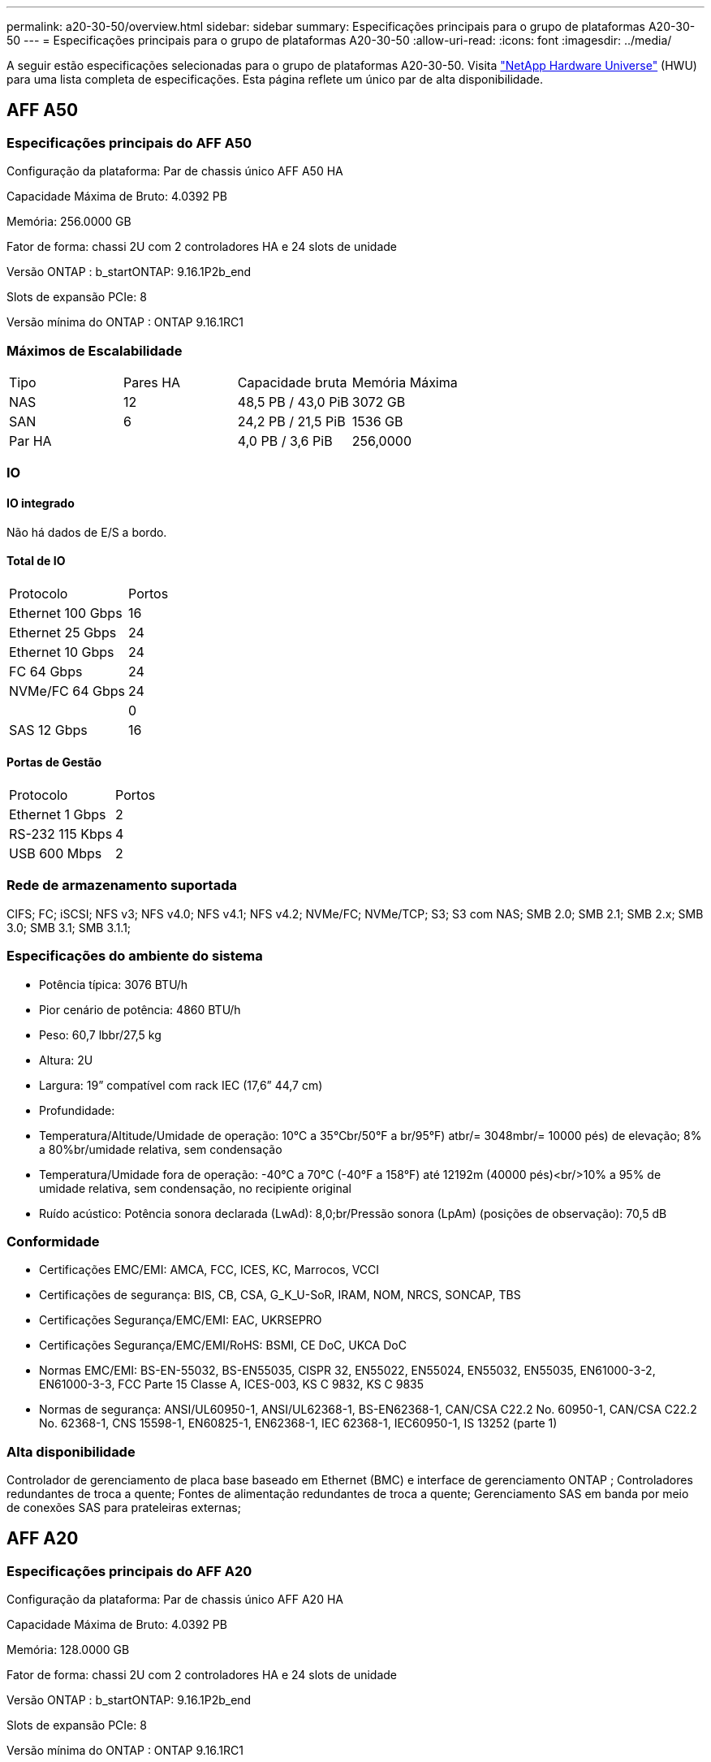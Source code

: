 ---
permalink: a20-30-50/overview.html 
sidebar: sidebar 
summary: Especificações principais para o grupo de plataformas A20-30-50 
---
= Especificações principais para o grupo de plataformas A20-30-50
:allow-uri-read: 
:icons: font
:imagesdir: ../media/


[role="lead"]
A seguir estão especificações selecionadas para o grupo de plataformas A20-30-50.  Visita https://hwu.netapp.com["NetApp Hardware Universe"^] (HWU) para uma lista completa de especificações.  Esta página reflete um único par de alta disponibilidade.



== AFF A50



=== Especificações principais do AFF A50

Configuração da plataforma: Par de chassis único AFF A50 HA

Capacidade Máxima de Bruto: 4.0392 PB

Memória: 256.0000 GB

Fator de forma: chassi 2U com 2 controladores HA e 24 slots de unidade

Versão ONTAP : b_startONTAP: 9.16.1P2b_end

Slots de expansão PCIe: 8

Versão mínima do ONTAP : ONTAP 9.16.1RC1



=== Máximos de Escalabilidade

|===


| Tipo | Pares HA | Capacidade bruta | Memória Máxima 


| NAS | 12 | 48,5 PB / 43,0 PiB | 3072 GB 


| SAN | 6 | 24,2 PB / 21,5 PiB | 1536 GB 


| Par HA |  | 4,0 PB / 3,6 PiB | 256,0000 
|===


=== IO



==== IO integrado

Não há dados de E/S a bordo.



==== Total de IO

|===


| Protocolo | Portos 


| Ethernet 100 Gbps | 16 


| Ethernet 25 Gbps | 24 


| Ethernet 10 Gbps | 24 


| FC 64 Gbps | 24 


| NVMe/FC 64 Gbps | 24 


|  | 0 


| SAS 12 Gbps | 16 
|===


==== Portas de Gestão

|===


| Protocolo | Portos 


| Ethernet 1 Gbps | 2 


| RS-232 115 Kbps | 4 


| USB 600 Mbps | 2 
|===


=== Rede de armazenamento suportada

CIFS; FC; iSCSI; NFS v3; NFS v4.0; NFS v4.1; NFS v4.2; NVMe/FC; NVMe/TCP; S3; S3 com NAS; SMB 2.0; SMB 2.1; SMB 2.x; SMB 3.0; SMB 3.1; SMB 3.1.1;



=== Especificações do ambiente do sistema

* Potência típica: 3076 BTU/h
* Pior cenário de potência: 4860 BTU/h
* Peso: 60,7 lbbr/27,5 kg
* Altura: 2U
* Largura: 19” compatível com rack IEC (17,6” 44,7 cm)
* Profundidade:
* Temperatura/Altitude/Umidade de operação: 10°C a 35°Cbr/50°F a br/95°F) atbr/= 3048mbr/= 10000 pés) de elevação; 8% a 80%br/umidade relativa, sem condensação
* Temperatura/Umidade fora de operação: -40°C a 70°C (-40°F a 158°F) até 12192m (40000 pés)<br/>10% a 95% de umidade relativa, sem condensação, no recipiente original
* Ruído acústico: Potência sonora declarada (LwAd): 8,0;br/Pressão sonora (LpAm) (posições de observação): 70,5 dB




=== Conformidade

* Certificações EMC/EMI: AMCA, FCC, ICES, KC, Marrocos, VCCI
* Certificações de segurança: BIS, CB, CSA, G_K_U-SoR, IRAM, NOM, NRCS, SONCAP, TBS
* Certificações Segurança/EMC/EMI: EAC, UKRSEPRO
* Certificações Segurança/EMC/EMI/RoHS: BSMI, CE DoC, UKCA DoC
* Normas EMC/EMI: BS-EN-55032, BS-EN55035, CISPR 32, EN55022, EN55024, EN55032, EN55035, EN61000-3-2, EN61000-3-3, FCC Parte 15 Classe A, ICES-003, KS C 9832, KS C 9835
* Normas de segurança: ANSI/UL60950-1, ANSI/UL62368-1, BS-EN62368-1, CAN/CSA C22.2 No. 60950-1, CAN/CSA C22.2 No. 62368-1, CNS 15598-1, EN60825-1, EN62368-1, IEC 62368-1, IEC60950-1, IS 13252 (parte 1)




=== Alta disponibilidade

Controlador de gerenciamento de placa base baseado em Ethernet (BMC) e interface de gerenciamento ONTAP ; Controladores redundantes de troca a quente; Fontes de alimentação redundantes de troca a quente; Gerenciamento SAS em banda por meio de conexões SAS para prateleiras externas;



== AFF A20



=== Especificações principais do AFF A20

Configuração da plataforma: Par de chassis único AFF A20 HA

Capacidade Máxima de Bruto: 4.0392 PB

Memória: 128.0000 GB

Fator de forma: chassi 2U com 2 controladores HA e 24 slots de unidade

Versão ONTAP : b_startONTAP: 9.16.1P2b_end

Slots de expansão PCIe: 8

Versão mínima do ONTAP : ONTAP 9.16.1RC1



=== Máximos de Escalabilidade

|===


| Tipo | Pares HA | Capacidade bruta | Memória Máxima 


| NAS | 3 | 12,1 PB / 10,8 PiB | 384 GB 


| SAN | 3 | 12,1 PB / 10,8 PiB | 384 GB 


| Par HA |  | 4,0 PB / 3,6 PiB | 128,0000 
|===


=== IO



==== IO integrado

Não há dados de E/S a bordo.



==== Total de IO

|===


| Protocolo | Portos 


| Ethernet 100 Gbps | 12 


| Ethernet 25 Gbps | 32 


| Ethernet 10 Gbps | 24 


| FC 64 Gbps | 24 


| NVMe/FC 64 Gbps | 24 


|  | 0 


| SAS 12 Gbps | 16 
|===


==== Portas de Gestão

|===


| Protocolo | Portos 


| Ethernet 1 Gbps | 2 


| RS-232 115 Kbps | 4 


| USB 600 Mbps | 2 
|===


=== Rede de armazenamento suportada

CIFS; FC; iSCSI; NFS v3; NFS v4.0; NFS v4.1; NFS v4.2; NVMe/FC; NVMe/TCP; S3; S3 com NAS; SMB 2.0; SMB 2.1; SMB 2.x; SMB 3.0; SMB 3.1; SMB 3.1.1;



=== Especificações do ambiente do sistema

* Potência típica: 2489 BTU/h
* Pior cenário de potência: 3890 BTU/h
* Peso: 60,7 lbbr/27,5 kg
* Altura: 2U
* Largura: 19” compatível com rack IEC (17,6” 44,7 cm)
* Profundidade:
* Temperatura/Altitude/Umidade de operação: 10°C a 35°Cbr/50°F a br/95°F) atbr/= 3048mbr/= 10000 pés) de elevação; 8% a 80%br/umidade relativa, sem condensação
* Temperatura/Umidade fora de operação: -40°C a 70°C (-40°F a 158°F) até 12192m (40000 pés)<br/>10% a 95% de umidade relativa, sem condensação, no recipiente original
* Ruído acústico: Potência sonora declarada (LwAd): 8,0;br/Pressão sonora (LpAm) (posições de observação): 70,5 dB




=== Conformidade

* Certificações EMC/EMI: AMCA, FCC, ICES, KC, Marrocos, VCCI
* Certificações de segurança: BIS, CB, CSA, G_K_U-SoR, IRAM, NOM, NRCS, SONCAP, TBS
* Certificações Segurança/EMC/EMI: EAC, UKRSEPRO
* Certificações Segurança/EMC/EMI/RoHS: BSMI, CE DoC, UKCA DoC
* Normas EMC/EMI: BS-EN-55024, BS-EN55035, CISPR 32, EN55022, EN55024, EN55032, EN55035, EN61000-3-2, EN61000-3-3, FCC Parte 15 Classe A, ICES-003, KS C 9832, KS C 9835
* Normas de segurança: ANSI/UL60950-1, ANSI/UL62368-1, BS-EN62368-1, CAN/CSA C22.2 No. 60950-1, CAN/CSA C22.2 No. 62368-1, CNS 15598-1, EN60825-1, EN62368-1, IEC 62368-1, IEC60950-1, IS 13252 (parte 1)




=== Alta disponibilidade

Controlador de gerenciamento de placa base baseado em Ethernet (BMC) e interface de gerenciamento ONTAP ; Controladores redundantes de troca a quente; Fontes de alimentação redundantes de troca a quente; Gerenciamento SAS em banda por meio de conexões SAS para prateleiras externas;



== AFF A30



=== Especificações principais do AFF A30

Configuração da plataforma: AFF A30 Par de chassis único HA

Capacidade Máxima de Bruto: 4.0392 PB

Memória: 128.0000 GB

Fator de forma: chassi 2U com 2 controladores HA e 24 slots de unidade

Versão ONTAP : b_startONTAP: 9.16.1P2b_end

Slots de expansão PCIe: 8

Versão mínima do ONTAP : ONTAP 9.16.1RC1



=== Máximos de Escalabilidade

|===


| Tipo | Pares HA | Capacidade bruta | Memória Máxima 


| NAS | 4 | 16,2 PB / 14,3 PiB | 512 GB 


| SAN | 4 | 16,2 PB / 14,3 PiB | 512 GB 


| Par HA |  | 4,0 PB / 3,6 PiB | 128,0000 
|===


=== IO



==== IO integrado

Não há dados de E/S a bordo.



==== Total de IO

|===


| Protocolo | Portos 


| Ethernet 100 Gbps | 16 


| Ethernet 25 Gbps | 24 


| Ethernet 10 Gbps | 24 


| FC 64 Gbps | 24 


| NVMe/FC 64 Gbps | 24 


|  | 0 


| SAS 12 Gbps | 16 
|===


==== Portas de Gestão

|===


| Protocolo | Portos 


| Ethernet 1 Gbps | 2 


| RS-232 115 Kbps | 4 


| USB 600 Mbps | 2 
|===


=== Rede de armazenamento suportada

CIFS; FC; iSCSI; NFS v3; NFS v4.0; NFS v4.1; NFS v4.2; NVMe/FC; NVMe/TCP; S3; S3 com NAS; SMB 2.0; SMB 2.1; SMB 2.x; SMB 3.0; SMB 3.1; SMB 3.1.1;



=== Especificações do ambiente do sistema

* Potência típica: 2892 BTU/h
* Pior cenário de potência: 4445 BTU/h
* Peso: 60,7 lbbr/27,5 kg
* Altura: 2U
* Largura: 19” compatível com rack IEC (17,6” 44,7 cm)
* Profundidade:
* Temperatura/Altitude/Umidade de operação: 10°C a 35°Cbr/50°F a br/95°F) atbr/= 3048mbr/= 10000 pés) de elevação; 8% a 80%br/umidade relativa, sem condensação
* Temperatura/Umidade fora de operação: -40°C a 70°C (-40°F a 158°F) até 12192m (40000 pés)<br/>10% a 95% de umidade relativa, sem condensação, no recipiente original
* Ruído acústico: Potência sonora declarada (LwAd): 8,0;br/Pressão sonora (LpAm) (posições de observação): 70,5 dB




=== Conformidade

* Certificações EMC/EMI: AMCA, FCC, ICES, KC, Marrocos, VCCI
* Certificações de segurança: BIS, CB, CSA, G_K_U-SoR, IRAM, NOM, NRCS, SONCAP, TBS
* Certificações Segurança/EMC/EMI: EAC, UKRSEPRO
* Certificações Segurança/EMC/EMI/RoHS: BSMI, CE DoC, UKCA DoC
* Normas EMC/EMI: BS-EN-55032, BS-EN55035, CISPR 32, EN55022, EN55024, EN55032, EN55035, EN61000-3-2, EN61000-3-3, FCC Parte 15 Classe A, ICES-003, KS C 9832, KS C 9835
* Normas de segurança: ANSI/UL60950-1, ANSI/UL62368-1, BS-EN62368-1, CAN/CSA C22.2 No. 60950-1, CAN/CSA C22.2 No. 62368-1, CNS 15598-1, EN60825-1, EN62368-1, IEC 62368-1, IEC60950-1, IS 13252 (parte 1)




=== Alta disponibilidade

Controlador de gerenciamento de placa base baseado em Ethernet (BMC) e interface de gerenciamento ONTAP ; Controladores redundantes de troca a quente; Fontes de alimentação redundantes de troca a quente; Gerenciamento SAS em banda por meio de conexões SAS para prateleiras externas;
